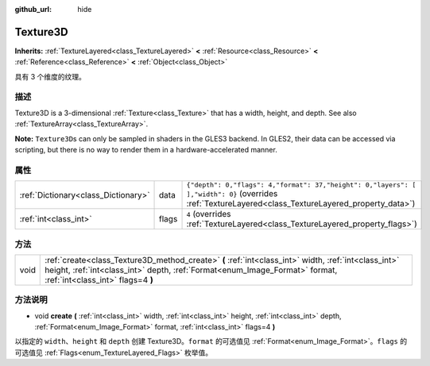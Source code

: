 :github_url: hide

.. Generated automatically by doc/tools/make_rst.py in Godot's source tree.
.. DO NOT EDIT THIS FILE, but the Texture3D.xml source instead.
.. The source is found in doc/classes or modules/<name>/doc_classes.

.. _class_Texture3D:

Texture3D
=========

**Inherits:** :ref:`TextureLayered<class_TextureLayered>` **<** :ref:`Resource<class_Resource>` **<** :ref:`Reference<class_Reference>` **<** :ref:`Object<class_Object>`

具有 3 个维度的纹理。

描述
----

Texture3D is a 3-dimensional :ref:`Texture<class_Texture>` that has a width, height, and depth. See also :ref:`TextureArray<class_TextureArray>`.

\ **Note:** ``Texture3D``\ s can only be sampled in shaders in the GLES3 backend. In GLES2, their data can be accessed via scripting, but there is no way to render them in a hardware-accelerated manner.

属性
----

+-------------------------------------+-------+------------------------------------------------------------------------------------------------------------------------------------------------------+
| :ref:`Dictionary<class_Dictionary>` | data  | ``{"depth": 0,"flags": 4,"format": 37,"height": 0,"layers": [  ],"width": 0}`` (overrides :ref:`TextureLayered<class_TextureLayered_property_data>`) |
+-------------------------------------+-------+------------------------------------------------------------------------------------------------------------------------------------------------------+
| :ref:`int<class_int>`               | flags | ``4`` (overrides :ref:`TextureLayered<class_TextureLayered_property_flags>`)                                                                         |
+-------------------------------------+-------+------------------------------------------------------------------------------------------------------------------------------------------------------+

方法
----

+------+-------------------------------------------------------------------------------------------------------------------------------------------------------------------------------------------------------------------------+
| void | :ref:`create<class_Texture3D_method_create>` **(** :ref:`int<class_int>` width, :ref:`int<class_int>` height, :ref:`int<class_int>` depth, :ref:`Format<enum_Image_Format>` format, :ref:`int<class_int>` flags=4 **)** |
+------+-------------------------------------------------------------------------------------------------------------------------------------------------------------------------------------------------------------------------+

方法说明
--------

.. _class_Texture3D_method_create:

- void **create** **(** :ref:`int<class_int>` width, :ref:`int<class_int>` height, :ref:`int<class_int>` depth, :ref:`Format<enum_Image_Format>` format, :ref:`int<class_int>` flags=4 **)**

以指定的 ``width``\ 、\ ``height`` 和 ``depth`` 创建 Texture3D。\ ``format`` 的可选值见 :ref:`Format<enum_Image_Format>`\ 。\ ``flags`` 的可选值见 :ref:`Flags<enum_TextureLayered_Flags>` 枚举值。

.. |virtual| replace:: :abbr:`virtual (This method should typically be overridden by the user to have any effect.)`
.. |const| replace:: :abbr:`const (This method has no side effects. It doesn't modify any of the instance's member variables.)`
.. |vararg| replace:: :abbr:`vararg (This method accepts any number of arguments after the ones described here.)`
